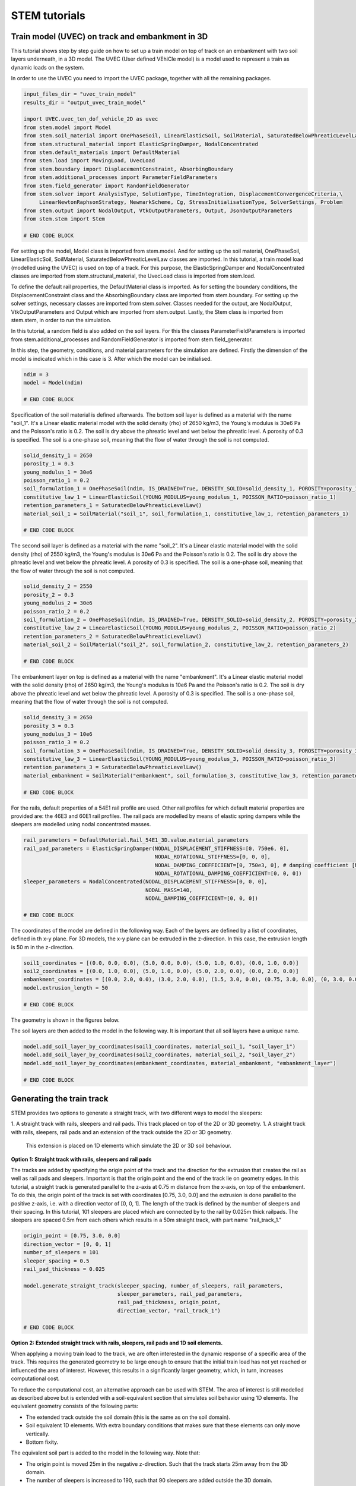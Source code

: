 STEM tutorials
==============

.. _tutorial3:

Train model (UVEC) on track and embankment in 3D
------------------------------------------------
This tutorial shows step by step guide on how to set up a train model
on top of track on an embankment with two soil layers underneath, in a 3D model.
The UVEC (User defined VEhiCle model) is a model used to represent a train as dynamic loads on the system.

In order to use the UVEC you need to import the UVEC package, together with all the remaining packages.

.. code-block:: python

    input_files_dir = "uvec_train_model"
    results_dir = "output_uvec_train_model"

    import UVEC.uvec_ten_dof_vehicle_2D as uvec
    from stem.model import Model
    from stem.soil_material import OnePhaseSoil, LinearElasticSoil, SoilMaterial, SaturatedBelowPhreaticLevelLaw
    from stem.structural_material import ElasticSpringDamper, NodalConcentrated
    from stem.default_materials import DefaultMaterial
    from stem.load import MovingLoad, UvecLoad
    from stem.boundary import DisplacementConstraint, AbsorbingBoundary
    from stem.additional_processes import ParameterFieldParameters
    from stem.field_generator import RandomFieldGenerator
    from stem.solver import AnalysisType, SolutionType, TimeIntegration, DisplacementConvergenceCriteria,\
         LinearNewtonRaphsonStrategy, NewmarkScheme, Cg, StressInitialisationType, SolverSettings, Problem
    from stem.output import NodalOutput, VtkOutputParameters, Output, JsonOutputParameters
    from stem.stem import Stem

    # END CODE BLOCK


For setting up the model, Model class is imported from stem.model. And for setting up the soil material, OnePhaseSoil,
LinearElasticSoil, SoilMaterial, SaturatedBelowPhreaticLevelLaw classes are imported.
In this tutorial, a train model load (modelled using the UVEC) is used on top of a track.
For this purpose, the ElasticSpringDamper and NodalConcentrated classes are imported from stem.structural_material,
the UvecLoad class is imported from stem.load.

To define the default rail properties, the DefaultMaterial class is imported.
As for setting the boundary conditions, the DisplacementConstraint class and the AbsorbingBoundary class are imported
from stem.boundary. For setting up the solver settings, necessary classes are imported from stem.solver.
Classes needed for the output, are NodalOutput, VtkOutputParameters and Output which are imported from stem.output.
Lastly, the Stem class is imported from stem.stem, in order to run the simulation.

In this tutorial, a random field is also added on the soil layers. For this the classes ParameterFieldParameters is
imported from stem.additional_processes and RandomFieldGenerator is imported from stem.field_generator.

In this step, the geometry, conditions, and material parameters for the simulation are defined.
Firstly the dimension of the model is indicated which in this case is 3. After which the model can be initialised.

.. code-block:: python

    ndim = 3
    model = Model(ndim)

    # END CODE BLOCK

Specification of the soil material is defined afterwards.
The bottom soil layer is defined as a material with the name "soil_1".
It's a Linear elastic material model with the solid density (rho) of 2650 kg/m3,
the Young's modulus is 30e6 Pa and the Poisson's ratio is 0.2.
The soil is dry above the phreatic level and wet below the phreatic level. A porosity of 0.3 is specified.
The soil is a one-phase soil, meaning that the flow of water through the soil is not computed.

.. code-block:: python

    solid_density_1 = 2650
    porosity_1 = 0.3
    young_modulus_1 = 30e6
    poisson_ratio_1 = 0.2
    soil_formulation_1 = OnePhaseSoil(ndim, IS_DRAINED=True, DENSITY_SOLID=solid_density_1, POROSITY=porosity_1)
    constitutive_law_1 = LinearElasticSoil(YOUNG_MODULUS=young_modulus_1, POISSON_RATIO=poisson_ratio_1)
    retention_parameters_1 = SaturatedBelowPhreaticLevelLaw()
    material_soil_1 = SoilMaterial("soil_1", soil_formulation_1, constitutive_law_1, retention_parameters_1)

    # END CODE BLOCK

The second soil layer is defined as a material with the name "soil_2".
It's a Linear elastic material model with the solid density (rho) of 2550 kg/m3,
the Young's modulus is 30e6 Pa and the Poisson's ratio is 0.2.
The soil is dry above the phreatic level and wet below the phreatic level. A porosity of 0.3 is specified.
The soil is a one-phase soil, meaning that the flow of water through the soil is not computed.

.. code-block:: python

    solid_density_2 = 2550
    porosity_2 = 0.3
    young_modulus_2 = 30e6
    poisson_ratio_2 = 0.2
    soil_formulation_2 = OnePhaseSoil(ndim, IS_DRAINED=True, DENSITY_SOLID=solid_density_2, POROSITY=porosity_2)
    constitutive_law_2 = LinearElasticSoil(YOUNG_MODULUS=young_modulus_2, POISSON_RATIO=poisson_ratio_2)
    retention_parameters_2 = SaturatedBelowPhreaticLevelLaw()
    material_soil_2 = SoilMaterial("soil_2", soil_formulation_2, constitutive_law_2, retention_parameters_2)

    # END CODE BLOCK

The embankment layer on top is defined as a material with the name "embankment".
It's a Linear elastic material model with the solid density (rho) of 2650 kg/m3,
the Young's modulus is 10e6 Pa and the Poisson's ratio is 0.2.
The soil is dry above the phreatic level and wet below the phreatic level. A porosity of 0.3 is specified.
The soil is a one-phase soil, meaning that the flow of water through the soil is not computed.

.. code-block:: python

    solid_density_3 = 2650
    porosity_3 = 0.3
    young_modulus_3 = 10e6
    poisson_ratio_3 = 0.2
    soil_formulation_3 = OnePhaseSoil(ndim, IS_DRAINED=True, DENSITY_SOLID=solid_density_3, POROSITY=porosity_3)
    constitutive_law_3 = LinearElasticSoil(YOUNG_MODULUS=young_modulus_3, POISSON_RATIO=poisson_ratio_3)
    retention_parameters_3 = SaturatedBelowPhreaticLevelLaw()
    material_embankment = SoilMaterial("embankment", soil_formulation_3, constitutive_law_3, retention_parameters_3)

    # END CODE BLOCK

For the rails, default properties of a  54E1 rail profile are used.
Other rail profiles for which default material properties are provided are: the 46E3 and 60E1 rail profiles.
The rail pads are modelled by means of elastic spring dampers while the sleepers are modelled using nodal concentrated
masses.

.. code-block:: python

    rail_parameters = DefaultMaterial.Rail_54E1_3D.value.material_parameters
    rail_pad_parameters = ElasticSpringDamper(NODAL_DISPLACEMENT_STIFFNESS=[0, 750e6, 0],
                                              NODAL_ROTATIONAL_STIFFNESS=[0, 0, 0],
                                              NODAL_DAMPING_COEFFICIENT=[0, 750e3, 0], # damping coefficient [Ns/m]
                                              NODAL_ROTATIONAL_DAMPING_COEFFICIENT=[0, 0, 0])
    sleeper_parameters = NodalConcentrated(NODAL_DISPLACEMENT_STIFFNESS=[0, 0, 0],
                                           NODAL_MASS=140,
                                           NODAL_DAMPING_COEFFICIENT=[0, 0, 0])

    # END CODE BLOCK

The coordinates of the model are defined in the following way. Each of the layers are defined by a list of coordinates,
defined in th x-y plane. For 3D models, the x-y plane can be extruded in the z-direction. In this case, the extrusion
length is 50 m in the z-direction.

.. code-block:: python

    soil1_coordinates = [(0.0, 0.0, 0.0), (5.0, 0.0, 0.0), (5.0, 1.0, 0.0), (0.0, 1.0, 0.0)]
    soil2_coordinates = [(0.0, 1.0, 0.0), (5.0, 1.0, 0.0), (5.0, 2.0, 0.0), (0.0, 2.0, 0.0)]
    embankment_coordinates = [(0.0, 2.0, 0.0), (3.0, 2.0, 0.0), (1.5, 3.0, 0.0), (0.75, 3.0, 0.0), (0, 3.0, 0.0)]
    model.extrusion_length = 50

    # END CODE BLOCK

The geometry is shown in the figures below.

.. image:: _static/embankment_1.png

.. image:: _static/embankment_2.png


The soil layers are then added to the model in the following way. It is important that all soil layers have
a unique name.

.. code-block:: python

    model.add_soil_layer_by_coordinates(soil1_coordinates, material_soil_1, "soil_layer_1")
    model.add_soil_layer_by_coordinates(soil2_coordinates, material_soil_2, "soil_layer_2")
    model.add_soil_layer_by_coordinates(embankment_coordinates, material_embankment, "embankment_layer")

    # END CODE BLOCK

Generating the train track
--------------------------

STEM provides two options to generate a straight track, with two different ways to model the sleepers:

1. A straight track with rails, sleepers and rail pads. This track placed on top of the 2D or 3D geometry.
1. A straight track with rails, sleepers, rail pads and an extension of the track outside the 2D or 3D geometry.
  This extension is placed on 1D elements which simulate the 2D or 3D soil behaviour.

**Option 1: Straight track with rails, sleepers and rail pads**

The tracks are added by specifying the origin point of the track and the direction for the extrusion that creates
the rail as well as rail pads and sleepers. Important is that the origin point and the end of the track lie on
geometry edges. In this tutorial, a straight track is generated parallel to the z-axis at 0.75 m distance from the x-axis,
on top of the embankment. To do this, the origin point of the track is set with coordinates [0.75, 3.0, 0.0] and the
extrusion is done parallel to the positive z-axis, i.e. with a direction vector of [0, 0, 1].
The length of the track is defined by the number of sleepers and their spacing.
In this tutorial, 101 sleepers are placed which are connected by to the rail by 0.025m thick railpads. The sleepers
are spaced 0.5m from each others which results in a 50m straight track, with part name "rail_track_1."

.. code-block:: python

    origin_point = [0.75, 3.0, 0.0]
    direction_vector = [0, 0, 1]
    number_of_sleepers = 101
    sleeper_spacing = 0.5
    rail_pad_thickness = 0.025

    model.generate_straight_track(sleeper_spacing, number_of_sleepers, rail_parameters,
                                  sleeper_parameters, rail_pad_parameters,
                                  rail_pad_thickness, origin_point,
                                  direction_vector, "rail_track_1")

    # END CODE BLOCK

**Option 2: Extended straight track with rails, sleepers, rail pads and 1D soil elements.**

When applying a moving train load to the track, we are often interested in the dynamic response of a specific area of
the track. This requires the generated geometry to be large enough to ensure that the initial train load has not yet
reached or influenced the area of interest. However, this results in a significantly larger geometry, which, in turn,
increases computational cost.

To reduce the computational cost, an alternative approach can be used with STEM. The area of interest is still modelled
as described above but is extended with a soil-equivalent section that simulates soil behavior using 1D elements.
The equivalent geometry consists of the following parts:

- The extended track outside the soil domain (this is the same as on the soil domain).
- Soil equivalent 1D elements.
  With extra boundary conditions that makes sure that these elements can only move vertically.
- Bottom fixity.


.. image:: _static/soil_equivalent_concept.png


The equivalent soil part is added to the model in the following way. Note that:

- The origin point is moved 25m in the negative z-direction. Such that the track starts 25m away from the 3D domain.
- The number of sleepers is increased to 190, such that 90 sleepers are added outside the 3D domain.
- The length of the soil equivalent element is set to 3m. Which means that the equivalent soil part extends 3m in y-direction ( in depth).
- The soil equivalent parameters are defined as ElasticSpringDamper. These parameters should be defined by the user
   to ensure that the displacements in the extended part of the track closely match those in the section of the track
   located above the 3D domain. This minimises boundary effects when the train transitions from the extended part to the
   3D domain.

The following parameters can be defined in this tutorial:

- NODAL_DISPLACEMENT_STIFFNESS=[0, 8163265.143, 0]
- NODAL_ROTATIONAL_STIFFNESS=[0, 0, 0]
- NODAL_DAMPING_COEFFICIENT=[0, 1, 0]
- NODAL_ROTATIONAL_DAMPING_COEFFICIENT=[0, 0, 0]


.. code-block:: python2

    origin_point = [0.75, 3.0, -25.0]
    direction_vector = [0, 0, 1]
    sleeper_spacing = 0.5
    rail_pad_thickness = 0.025
    number_of_sleepers = 190
    length_soil_equivalent_element = 3

    soil_equivalent_parameters = ElasticSpringDamper(NODAL_DISPLACEMENT_STIFFNESS=[0, 8163265.143, 0],
                                                     NODAL_ROTATIONAL_STIFFNESS=[0, 0, 0],
                                                     NODAL_DAMPING_COEFFICIENT=[0, 1, 0],
                                                     NODAL_ROTATIONAL_DAMPING_COEFFICIENT=[0, 0, 0])

    # create a straight track with rails, sleepers, rail pads and a 1D soil extension
    model.generate_extended_straight_track(sleeper_distance=sleeper_spacing,
                                           n_sleepers=number_of_sleepers,
                                           rail_parameters=rail_parameters,
                                           sleeper_parameters=sleeper_parameters,
                                           rail_pad_parameters=rail_pad_parameters,
                                           rail_pad_thickness=rail_pad_thickness,
                                           origin_point=origin_point,
                                           soil_equivalent_parameters=soil_equivalent_parameters,
                                           length_soil_equivalent_element=length_soil_equivalent_element,
                                           direction_vector=direction_vector,
                                           name="rail_track_1")

    # END CODE BLOCK

Visualising the geometry, the track and the equivalent soil part are shown in the figure below.

.. image:: _static/embankment_extended.png

**Modeling the sleepers by choosing different materials**

The sleepers in STEM can be modelled using different materials. The options available are:

- NodalConcentrated: This models the sleeper as a concentrated mass at the sleeper location.
- Material: This models the sleeper as a material with a specific density and Young's modulus.

The nodal concentrated mass is defined by the mass of the sleeper in kg. The user can follow the example above to
define the nodal concentrated mass.

The material option is defined by the material parameters of the sleeper and the dimensions of the sleeper.
The difference in configuration between the nodal concentrated mass and the material option is shown below.

.. image:: _static/Sleepers.png

To define the sleepers as a material, the first step is to define the material parameters of the sleeper.
Here the sleeper is modelled as a concrete material with a density of 2400 kg/m3 and a Young's modulus of 30e9 Pa.

.. code-block:: python2

    from stem.soil_material import SoilMaterial, OnePhaseSoil, LinearElasticSoil, SaturatedBelowPhreaticLevelLaw

    soil_formulation = OnePhaseSoil(ndim, IS_DRAINED=True, DENSITY_SOLID=2400, POROSITY=0.0)
    constitutive_law = LinearElasticSoil(YOUNG_MODULUS=30e9, POISSON_RATIO=0.2)
    sleeper_parameters_soil = SoilMaterial(name="concrete",
                                      soil_formulation=soil_formulation,
                                      constitutive_law=constitutive_law,
                                      retention_parameters=SaturatedBelowPhreaticLevelLaw())

After that the dimensions of the modelled sleeper are defined. Since we only model half of the domain, the length of the
sleeper should be set to half. The dimensions of the sleeper are defined as a list of the length, width and height.
Finally the offset of the rail pad on the sleeper is defined. The offset is the distance from the edge of the sleeper to
the edge of the rail pad.

.. code-block:: python2

        sleeper_height = 0.3
        rail_pad_thickness = 0.02
        sleeper_length = 2.8 / 2
        sleeper_width = 0.234
        sleeper_distance = 1.0
        sleeper_dimensions = [sleeper_length, sleeper_width, sleeper_height]
        offset_sleepers_rail_pads = 0.43

The generate straight track function is then called with the sleeper parameters defined above.

.. code-block:: python2

    # create a straight track with rails, sleepers and rail pads
    model.generate_straight_track(sleeper_distance=sleeper_distance,
                                  n_sleepers=20,
                                  rail_parameters=rail_parameters,
                                  sleeper_parameters=sleeper_parameters,
                                  rail_pad_parameters=rail_pad_parameters,
                                  rail_pad_thickness=rail_pad_thickness,
                                  origin_point=origin_point,
                                  direction_vector=direction_vector,
                                  sleeper_dimensions=sleeper_dimensions,
                                  sleeper_rail_pad_offset=offset_sleepers_rail_pads,
                                  name="rail_track_1")

**Adding the UVEC model**

The UVEC model is then defined using the UvecLoad class. The train moves in positive direction from the origin, this is
defined in `direction=[1, 1, 1]`, values greater than 0 indicate positive direction, values smaller than 0 indicate
negative direction. The velocity of the train is 40 m/s. The train starts moving from the origin point, which has to be
located on top of the track, that includes an extra thickness of the rail-pad, as shown above in `rail_pad_thickness`.
The wheel configuration is defined as a list of distances from the origin point to the wheels. The `uvec_model` is the
imported UVEC train model. The `uvec_parameters` parameter is a dictionary which contains the parameters of the
UVEC model. The UVEC load is added on top of the previously defined track with the name "rail_track_1". And the name
of the load is set to "train_load". The user can also define a custom made UVEC model. In order to achieve this, it
needs to provide the `uvec_file` and `uvec_function_name` as parameters in the UvecLoad class. The `uvec_file` is the
path to the UVEC model file and the `uvec_function_name` is the name of the function in the UVEC model file.
The UVEC model file should be copied to the input files directory.

A schematisation of the UVEC model as defined in this tutorial, is shown below.

.. image:: _static/figure_uvec.png

Below the uvec parameters are defined.

.. code-block:: python

    # define uvec parameters
    uvec_parameters = {"n_carts": 1, # number of carts [-]
                       "cart_inertia": (1128.8e3) / 2, # inertia of the cart [kgm2]
                       "cart_mass": (50e3) / 2, # mass of the cart [kg]
                       "cart_stiffness": 2708e3, # stiffness between the cart and bogies [N/m]
                       "cart_damping": 64e3, # damping coefficient between the cart and bogies [Ns/m]
                       "bogie_distances": [-9.95, 9.95], # distances of the bogies from the centre of the cart [m]
                       "bogie_inertia": (0.31e3) / 2, # inertia of the bogie [kgm2]
                       "bogie_mass": (6e3) / 2, # mass of the bogie [kg]
                       "wheel_distances": [-1.25, 1.25], # distances of the wheels from the centre of the bogie [m]
                       "wheel_mass": 1.5e3, # mass of the wheel [kg]
                       "wheel_stiffness": 4800e3, # stiffness between the wheel and the bogie [N/m]
                       "wheel_damping": 0.25e3, # damping coefficient between the wheel and the bogie [Ns/m]
                       "gravity_axis": 1, # axis on which gravity works [x =0, y = 1, z = 2]
                       "contact_coefficient": 9.1e-7, # Hertzian contact coefficient between the wheel and the rail [N/m]
                       "contact_power": 1.0, # Hertzian contact power between the wheel and the rail [-]
                       "static_initialisation": False, # True if the analysis of the UVEC is static
                       }

    # define the UVEC load
    uvec_load = UvecLoad(direction=[1, 1, 1], velocity=40, origin=[0.75, 3+rail_pad_thickness, 5],
                         wheel_configuration=[0.0, 2.5, 19.9, 22.4],
                         uvec_model=uvec,
                         uvec_parameters=uvec_parameters)

    # add the load on the tracks
    model.add_load_on_line_model_part("rail_track_1", uvec_load, "train_load")

    # END CODE BLOCK

Additionally, a random field can be generated for one of the defined model part. The random field is generated by
means of the RandomFieldGenerator class. Firstly, the generator object is created. In this tutorial a
Gaussian model is used with 10\% coefficient of variation (cov) and a scale of fluctuation of 1m in the vertical
direction and 20m in the horizontal direction (anisotropy=20) without inclination (angle=0).
For consistency of the random process, the seed for the random generator is fixed to 14.

Subsequently, the field parameters are generated using the ParameterFieldParameters class. In this tutorial, the random
field is applied to the Young's modulus by creating a json file that is read by Kratos Multiphysics (the FEM solver).

Finally, we add the field to the model part of interest. Here the random field is applied to the "soil_layer_2".
The mean of the property is automatically obtained from the material property already defined above (`material_soil_2`).

.. code-block:: python

    random_field_generator = RandomFieldGenerator(
        cov=0.1, v_scale_fluctuation=1,
        anisotropy=[20.0], angle=[0],
        model_name="Gaussian", seed=14
    )

    field_parameters_json = ParameterFieldParameters(
        property_names=["YOUNG_MODULUS"],
        function_type="json_file",
        field_generator=random_field_generator
    )
    # add the random field to the model
    model.add_field(part_name="soil_layer_2", field_parameters=field_parameters_json)

    # END CODE BLOCK


The boundary conditions are defined on geometry ids, which are created by gmsh when making the geometry. Gmsh will
assign an id to each of the points, lines, surfaces and volumes created.
The geometry ids can be seen after using the show_geometry function.

This function is only used for visualisation of the geometry ids after creation of the geometry, to be able to see the
geometry ids issued by gmsh, and to know which ids belong to each boundary conditions.
For visualisation of surface ids, "show_surface_ids" should be set to "True".
For visualisation of line ids, "show_line_ids" and for visualisation of point ids, "show_point_ids"
should be set to "True".

.. code-block:: python

    model.show_geometry(show_surface_ids=True)

    # END CODE BLOCK

Below the boundary conditions are defined. The base of the model is fixed in all directions with the name "base_fixed".
For the surfaces at the symmetry plane, roller boundary condition is applied with the name "sides_roller".
To prevent reflections from the sides of the model, absorbing boundaries are applied with virtual thickness of 40 meters.
The boundary conditions are added to the model on the edge surfaces, i.e. the boundary conditions are applied to a list
of surface ids (which can be visualised using: "model.show_geometry(show_surface_ids=True)")  with the corresponding
surface-dimension, "2".

.. code-block:: python

    no_displacement_parameters = DisplacementConstraint(active=[True, True, True],
                                                        is_fixed=[True, True, True], value=[0, 0, 0])
    roller_displacement_parameters = DisplacementConstraint(active=[True, True, True],
                                                            is_fixed=[True, False, True], value=[0, 0, 0])
    absorbing_boundaries_parameters = AbsorbingBoundary(absorbing_factors=[1.0, 1.0], virtual_thickness=40.0)


    model.add_boundary_condition_by_geometry_ids(2, [1], no_displacement_parameters, "base_fixed")
    model.add_boundary_condition_by_geometry_ids(2, [4, 10, 16], roller_displacement_parameters, "sides_roller")
    model.add_boundary_condition_by_geometry_ids(2, [2, 5, 6, 7, 11, 12, 15, 17, 18], absorbing_boundaries_parameters, "abs")

    # END CODE BLOCK

After which the mesh size can be set. The mesh will be generated when the Stem class is initialised.

.. code-block:: python

    model.set_mesh_size(element_size=1.0)

    # END CODE BLOCK

Now that the geometry is defined, the solver settings of the model has to be set.
The analysis type is set to "MECHANICAL" and the solution type is set to "DYNAMIC".
Then the start time is set to 0.0 second and the end time is set to 0.2 second, note that for the sake of this
tutorial, the end time is kept low, such that the calculation does not take too long. The time step size is set to
0.001 second.Note that in this tutorial, the contact between the uvec and the rails is non-linear, therefore a small
time step size is required, otherwise, the calculation will diverge. Furthermore, the reduction factor and increase
factor are set to 1.0, such that the time step size is constant throughout the simulation. Displacement convergence
criteria is set to 1.0e-4 for the relative tolerance and 1.0e-12 for the
absolute tolerance. Since the problem is linear elastic, Linear-Newton-Raphson is used as a solving strategy.
And Newmark is used for the time integration. Cg is used as a linear solver. Stresses are not initialised since the
"stress_initialisation_type" is set to "NONE". Other options are "StressInitialisationType.GRAVITY_LOADING" and
"StressInitialisationType.K0_PROCEDURE". Since the problem is linear elastic, the stiffness matrix is constant and the mass and
damping matrices are constant, defining the matrices as constant will speed up the computation. Rayleigh damping is
assumed, with a damping coefficient of 0.0002 for the stiffness matrix and 0.6 for the mass matrix.

.. code-block:: python

    end_time = 0.2
    delta_time = 1e-03
    analysis_type = AnalysisType.MECHANICAL
    solution_type = SolutionType.DYNAMIC

    time_integration = TimeIntegration(start_time=0.0, end_time=end_time, delta_time=delta_time,
                                   reduction_factor=1, increase_factor=1, max_delta_time_factor=1000)

    convergence_criterion = DisplacementConvergenceCriteria(displacement_relative_tolerance=1.0e-4,
                                                        displacement_absolute_tolerance=1.0e-12)

    strategy_type = LinearNewtonRaphsonStrategy()
    scheme_type = NewmarkScheme()
    linear_solver_settings = Cg()
    stress_initialisation_type = StressInitialisationType.NONE
    solver_settings = SolverSettings(analysis_type=analysis_type, solution_type=solution_type,
                                     stress_initialisation_type=stress_initialisation_type,
                                     time_integration=time_integration,
                                     is_stiffness_matrix_constant=True, are_mass_and_damping_constant=True,
                                     convergence_criteria=convergence_criterion,
                                     strategy_type=strategy_type, scheme=scheme_type,
                                     linear_solver_settings=linear_solver_settings, rayleigh_k=0.0002,
                                     rayleigh_m=0.6)

    # END CODE BLOCK

Now the problem data should be set up. The problem should be given a name, in this case it is
"calculate_uvec_on_embankment_with_absorbing_boundaries". Then the solver settings are added to the problem.

.. code-block:: python

    # Set up problem data
    problem = Problem(problem_name="calculate_uvec_on_embankment_with_absorbing_boundaries", number_of_threads=4,
                      settings=solver_settings)
    model.project_parameters = problem

    # END CODE BLOCK

Before starting the calculation, it is required to specify which output is desired. In this case, displacement,
velocity and acceleration are given on the nodes and written to the output files. In this test case, gauss point results
are left empty.

.. code-block:: python

    nodal_results = [NodalOutput.DISPLACEMENT, NodalOutput.VELOCITY, NodalOutput.ACCELERATION]
    gauss_point_results = []

    # END CODE BLOCK

The output process is added to the model using the `Model.add_output_settings` method. The results will be then
written to the output directory in vtk format. In this case, the output interval is set to 1 and the output control
type is set to "step", meaning that the results will be written every time step.

.. code-block:: python

     model.add_output_settings(
        part_name="porous_computational_model_part",
        output_dir=results_dir,
        output_name="vtk_output",
        output_parameters=VtkOutputParameters(
            file_format="ascii",
            output_interval=1,
            nodal_results=nodal_results,
            gauss_point_results=gauss_point_results,
            output_control_type="step"
        )
    )

    # END CODE BLOCK

Additionally, nodal output can be retrieved on given coordinates, however it is required that these coordinates are
placed on an existing surface within the model. For this tutorial, output is given on a few points perpendicular to
the track. The results will be stored in a json file in the output folder. For json output it is required that the
output interval is defined in seconds.

.. code-block:: python

    desired_output_points = [
    (0.0, 3.0, 25.0), (0.75, 3.0, 25.0), (1.5, 3.0, 25.0),
    (3, 2.0, 25.0), (4, 2.0, 25.0),
    (5, 2.0, 25.0)
    ]

    model.add_output_settings_by_coordinates(
        part_name="subset_outputs",
        output_dir=results_dir,
        output_name="json_output",
        coordinates=desired_output_points,
        output_parameters=JsonOutputParameters(
            output_interval=delta_time,
            nodal_results=nodal_results,
            gauss_point_results=gauss_point_results
        )
    )

    # END CODE BLOCK


When adding output settings by coordinates, the geometry is altered. The new geometry can again be visualised by
calling the `Model.show_geometry` method.

.. code-block:: python

    model.show_geometry()

    # END CODE BLOCK

Now that the model is set up, the calculation is almost ready to be run.

Firstly the Stem class is initialised, with the model and the directory where the input files will be written to.
While initialising the Stem class, the mesh will be generated.

.. code-block:: python

    stem = Stem(model, input_files_dir)

    # END CODE BLOCK

The Kratos input files are then written. The project settings and output definitions are written to
ProjectParameters_stage_1.json file. The mesh is written to the .mdpa file and the material parameters are
written to the MaterialParameters_stage_1.json file.
All of the input files are then written to the input files directory.

.. code-block:: python

    stem.write_all_input_files()

    # END CODE BLOCK

The calculation is then ran by calling the run_calculation function within the stem class.

.. code-block:: python

    stem.run_calculation()

    # END CODE BLOCK

.. seealso::

    - Previous: :ref:`tutorial2`
    - Next: :ref:`tutorial4`